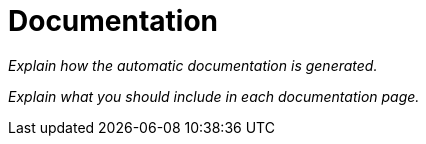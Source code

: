 = Documentation

_Explain how the automatic documentation is generated._

_Explain what you should include in each documentation page._
